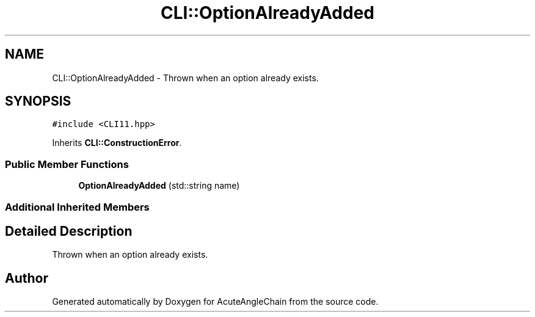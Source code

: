 .TH "CLI::OptionAlreadyAdded" 3 "Sun Jun 3 2018" "AcuteAngleChain" \" -*- nroff -*-
.ad l
.nh
.SH NAME
CLI::OptionAlreadyAdded \- Thrown when an option already exists\&.  

.SH SYNOPSIS
.br
.PP
.PP
\fC#include <CLI11\&.hpp>\fP
.PP
Inherits \fBCLI::ConstructionError\fP\&.
.SS "Public Member Functions"

.in +1c
.ti -1c
.RI "\fBOptionAlreadyAdded\fP (std::string name)"
.br
.in -1c
.SS "Additional Inherited Members"
.SH "Detailed Description"
.PP 
Thrown when an option already exists\&. 

.SH "Author"
.PP 
Generated automatically by Doxygen for AcuteAngleChain from the source code\&.
